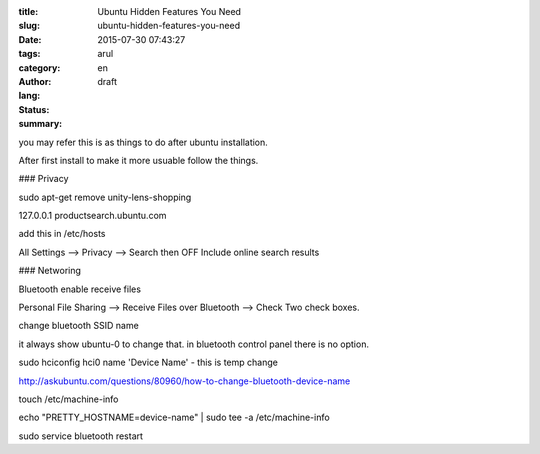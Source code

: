 :title: Ubuntu Hidden Features You Need
:slug: ubuntu-hidden-features-you-need
:date: 2015-07-30 07:43:27
:tags: 
:category: 
:author: arul
:lang: en
:status: draft
:summary: 

you may refer this is as things to do after ubuntu installation. 

After first install to make it more usuable follow the things. 

### Privacy

sudo apt-get remove unity-lens-shopping

127.0.0.1   productsearch.ubuntu.com

add this in /etc/hosts

All Settings --> Privacy --> Search then OFF Include online search results


### Networing

Bluetooth enable receive files

Personal File Sharing --> Receive Files over Bluetooth --> Check Two check boxes. 

change bluetooth SSID name

it always show ubuntu-0 to change that. in bluetooth control panel there is no option.

sudo hciconfig hci0 name 'Device Name' - this is temp change

http://askubuntu.com/questions/80960/how-to-change-bluetooth-device-name

touch /etc/machine-info

echo "PRETTY_HOSTNAME=device-name" | sudo tee -a /etc/machine-info

sudo service bluetooth restart
